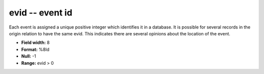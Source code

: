 .. _Trace4.0-evid_attributes:

**evid** -- event id
--------------------

Each event is assigned a unique positive
integer which identifies it in a database. It is possible
for several records in the origin relation to have the same
evid. This indicates there are several opinions about the
location of the event.

* **Field width:** 8
* **Format:** %8ld
* **Null:** -1
* **Range:** evid > 0

